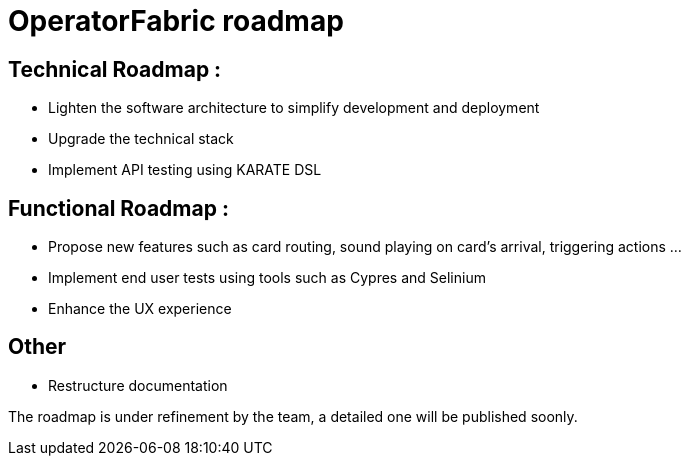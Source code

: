 // Copyright (c) 2020, RTE (http://www.rte-france.com)
//
// This Source Code Form is subject to the terms of the Mozilla Public
// License, v. 2.0. If a copy of the MPL was not distributed with this
// file, You can obtain one at http://mozilla.org/MPL/2.0/.


= OperatorFabric roadmap


== Technical Roadmap :
 
* Lighten the software architecture to simplify development and deployment
* Upgrade the technical stack
* Implement API testing using KARATE DSL

== Functional Roadmap :
 
* Propose new features such as card routing, sound playing on card’s arrival, triggering actions  …
* Implement end user tests using tools such as Cypres and Selinium
* Enhance the UX experience

== Other 
 * Restructure documentation



The roadmap is under refinement by the team, a detailed one will be published soonly. 